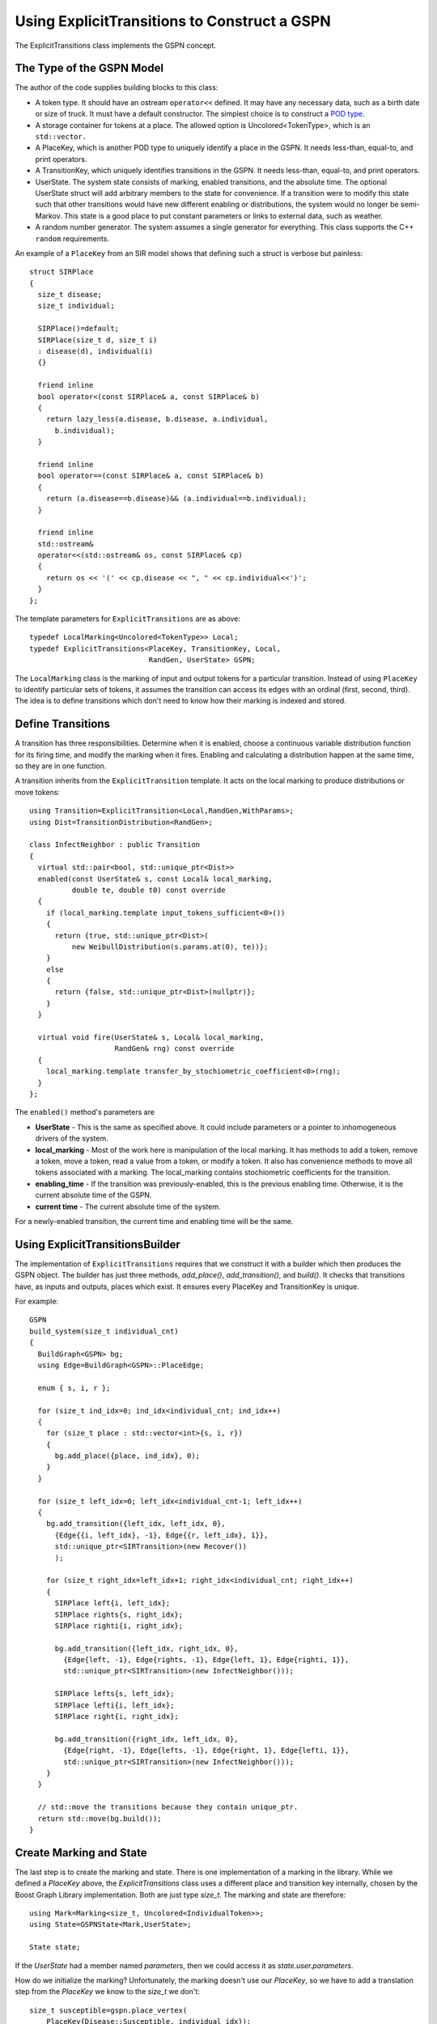 ===============================================
Using ExplicitTransitions to Construct a GSPN
===============================================


The ExplicitTransitions class implements the GSPN concept.

The Type of the GSPN Model
------------------------------

The author of the code supplies building blocks to this class:

* A token type. It should have an ostream ``operator<<`` defined.
  It may have any necessary data, such as a birth date
  or size of truck. It must have a default constructor. The simplest
  choice is to construct a `POD type <http://en.wikipedia.org/wiki/C++11#Modification_to_the_definition_of_plain_old_data>`_.

* A storage container for tokens at a place. The allowed option
  is Uncolored<TokenType>, which is an ``std::vector.``

* A PlaceKey, which is another POD type to uniquely identify
  a place in the GSPN. It needs less-than, equal-to, and print
  operators.

* A TransitionKey, which uniquely identifies transitions in the
  GSPN. It needs less-than, equal-to, and print
  operators.

* UserState. The system state consists of marking, enabled
  transitions, and the absolute time. The optional UserState
  struct will add arbitrary members to the state for convenience.
  If a transition were to modify this state such that other
  transitions would have new different enabling or distributions,
  the system would no longer be semi-Markov. This state is
  a good place to put constant parameters or links to
  external data, such as weather.

* A random number generator. The system assumes a single
  generator for everything. This class supports the C++
  ``random`` requirements.

An example of a ``PlaceKey`` from an SIR model shows that defining
such a struct is verbose but painless::
   
    struct SIRPlace
    {
      size_t disease;
      size_t individual;

      SIRPlace()=default;
      SIRPlace(size_t d, size_t i)
      : disease(d), individual(i)
      {}

      friend inline
      bool operator<(const SIRPlace& a, const SIRPlace& b)
      {
        return lazy_less(a.disease, b.disease, a.individual,
          b.individual);
      }

      friend inline
      bool operator==(const SIRPlace& a, const SIRPlace& b)
      {
        return (a.disease==b.disease)&& (a.individual==b.individual);
      }

      friend inline
      std::ostream&
      operator<<(std::ostream& os, const SIRPlace& cp)
      {
        return os << '(' << cp.disease << ", " << cp.individual<<')';
      }
    };


The template parameters for ``ExplicitTransitions`` are as above::

  typedef LocalMarking<Uncolored<TokenType>> Local;
  typedef ExplicitTransitions<PlaceKey, TransitionKey, Local,
                              RandGen, UserState> GSPN;

The ``LocalMarking`` class is the marking of input and output tokens
for a particular transition. Instead of using ``PlaceKey`` to identify
particular sets of tokens, it assumes the transition can access its
edges with an ordinal (first, second, third). The idea is to define
transitions which don't need to know how their marking is indexed and
stored.

Define Transitions
-------------------

A transition has three responsibilities. Determine when it
is enabled, choose a continuous variable distribution function
for its firing time, and modify the marking when it fires.
Enabling and calculating a distribution happen at the same time,
so they are in one function.

A transition inherits from the ``ExplicitTransition`` template.
It acts on the local marking to produce distributions or move
tokens::

    using Transition=ExplicitTransition<Local,RandGen,WithParams>;
    using Dist=TransitionDistribution<RandGen>;

    class InfectNeighbor : public Transition
    {
      virtual std::pair<bool, std::unique_ptr<Dist>>
      enabled(const UserState& s, const Local& local_marking,
              double te, double t0) const override
      {
        if (local_marking.template input_tokens_sufficient<0>())
        {
          return {true, std::unique_ptr<Dist>(
              new WeibullDistribution(s.params.at(0), te))};
        }
        else
        {
          return {false, std::unique_ptr<Dist>(nullptr)};
        }
      }

      virtual void fire(UserState& s, Local& local_marking,
                        RandGen& rng) const override
      {
        local_marking.template transfer_by_stochiometric_coefficient<0>(rng);
      }
    };

The ``enabled()`` method's parameters are

* **UserState** - This is the same as specified above. It could
  include parameters or a pointer to inhomogeneous drivers of the system.

* **local_marking** - Most of the work here is manipulation of the
  local marking. It has methods to add a token, remove a token, move
  a token, read a value from a token, or modify a token. It also has
  convenience methods to move all tokens associated with a marking.
  The local_marking contains stochiometric coefficients for the
  transition.

* **enabling_time** - If the transition was previously-enabled,
  this is the previous enabling time. Otherwise, it is the current
  absolute time of the GSPN.

* **current time** - The current absolute time of the system.

For a newly-enabled transition, the current time and enabling time
will be the same.



Using ExplicitTransitionsBuilder
----------------------------------
The implementation of ``ExplicitTransitions`` requires that
we construct it with a builder which then produces the GSPN
object. The builder has just three methods, `add_place()`,
`add_transition()`, and `build()`. It checks that transitions
have, as inputs and outputs, places which exist. It ensures
every PlaceKey and TransitionKey is unique.

For example::

    GSPN
    build_system(size_t individual_cnt)
    {
      BuildGraph<GSPN> bg;
      using Edge=BuildGraph<GSPN>::PlaceEdge;

      enum { s, i, r };

      for (size_t ind_idx=0; ind_idx<individual_cnt; ind_idx++)
      {
        for (size_t place : std::vector<int>{s, i, r})
        {
          bg.add_place({place, ind_idx}, 0);
        }
      }

      for (size_t left_idx=0; left_idx<individual_cnt-1; left_idx++)
      {
        bg.add_transition({left_idx, left_idx, 0},
          {Edge{{i, left_idx}, -1}, Edge{{r, left_idx}, 1}},
          std::unique_ptr<SIRTransition>(new Recover())
          );

        for (size_t right_idx=left_idx+1; right_idx<individual_cnt; right_idx++)
        {
          SIRPlace left{i, left_idx};
          SIRPlace rights{s, right_idx};
          SIRPlace righti{i, right_idx};

          bg.add_transition({left_idx, right_idx, 0},
            {Edge{left, -1}, Edge{rights, -1}, Edge{left, 1}, Edge{righti, 1}},
            std::unique_ptr<SIRTransition>(new InfectNeighbor()));

          SIRPlace lefts{s, left_idx};
          SIRPlace lefti{i, left_idx};
          SIRPlace right{i, right_idx};

          bg.add_transition({right_idx, left_idx, 0},
            {Edge{right, -1}, Edge{lefts, -1}, Edge{right, 1}, Edge{lefti, 1}},
            std::unique_ptr<SIRTransition>(new InfectNeighbor()));
        }
      }

      // std::move the transitions because they contain unique_ptr.
      return std::move(bg.build());
    }

Create Marking and State
----------------------------------
The last step is to create the marking and state.
There is one implementation of a marking in the library.
While we defined a `PlaceKey` above, the `ExplicitTransitions`
class uses a different place and transition key internally,
chosen by the Boost Graph Library implementation. Both are
just type `size_t`. The marking and state are therefore::

  using Mark=Marking<size_t, Uncolored<IndividualToken>>;
  using State=GSPNState<Mark,UserState>;

  State state;

If the `UserState` had a member named `parameters`, then we could access
it as `state.user.parameters`.

How do we initialize the marking? Unfortunately, the marking doesn't
use our `PlaceKey`, so we have to add a translation step from
the `PlaceKey` we know to the `size_t` we don't::

  size_t susceptible=gspn.place_vertex(
      PlaceKey{Disease::Susceptible, individual_idx});
  add<0>(state.marking, susceptible, IndividualToken{});

The GSPN remembers the original `PlaceKey` and will translate
for us. The second line adds a new token to the marking.

That's everything that defines the model and the state of the system.
We made places, transitions, and a marking. The next step is
to simulate a trajectory of the system.

